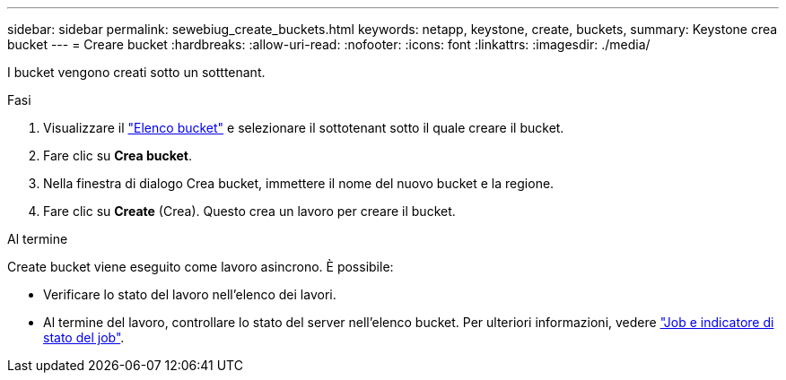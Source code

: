 ---
sidebar: sidebar 
permalink: sewebiug_create_buckets.html 
keywords: netapp, keystone, create, buckets, 
summary: Keystone crea bucket 
---
= Creare bucket
:hardbreaks:
:allow-uri-read: 
:nofooter: 
:icons: font
:linkattrs: 
:imagesdir: ./media/


[role="lead"]
I bucket vengono creati sotto un sotttenant.

.Fasi
. Visualizzare il link:sewebiug_view_buckets.html#view-buckets["Elenco bucket"] e selezionare il sottotenant sotto il quale creare il bucket.
. Fare clic su *Crea bucket*.
. Nella finestra di dialogo Crea bucket, immettere il nome del nuovo bucket e la regione.
. Fare clic su *Create* (Crea). Questo crea un lavoro per creare il bucket.


.Al termine
Create bucket viene eseguito come lavoro asincrono. È possibile:

* Verificare lo stato del lavoro nell'elenco dei lavori.
* Al termine del lavoro, controllare lo stato del server nell'elenco bucket. Per ulteriori informazioni, vedere link:sewebiug_netapp_service_engine_web_interface_overview.html#jobs-and-job-status-indicator["Job e indicatore di stato del job"].

